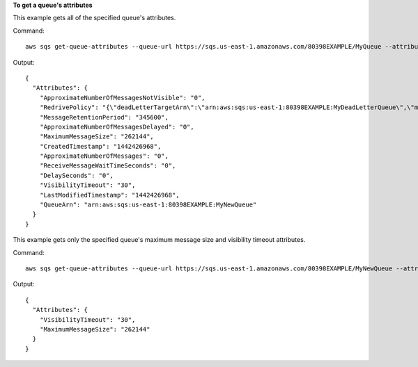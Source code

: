**To get a queue's attributes**

This example gets all of the specified queue's attributes.

Command::

  aws sqs get-queue-attributes --queue-url https://sqs.us-east-1.amazonaws.com/80398EXAMPLE/MyQueue --attribute-names All

Output::

  {
    "Attributes": {
      "ApproximateNumberOfMessagesNotVisible": "0",
      "RedrivePolicy": "{\"deadLetterTargetArn\":\"arn:aws:sqs:us-east-1:80398EXAMPLE:MyDeadLetterQueue\",\"maxReceiveCount\":1000}",
      "MessageRetentionPeriod": "345600",
      "ApproximateNumberOfMessagesDelayed": "0",
      "MaximumMessageSize": "262144",
      "CreatedTimestamp": "1442426968",
      "ApproximateNumberOfMessages": "0",
      "ReceiveMessageWaitTimeSeconds": "0",
      "DelaySeconds": "0",
      "VisibilityTimeout": "30",
      "LastModifiedTimestamp": "1442426968",
      "QueueArn": "arn:aws:sqs:us-east-1:80398EXAMPLE:MyNewQueue"
    }
  }

This example gets only the specified queue's maximum message size and visibility timeout attributes.

Command::

  aws sqs get-queue-attributes --queue-url https://sqs.us-east-1.amazonaws.com/80398EXAMPLE/MyNewQueue --attribute-names MaximumMessageSize VisibilityTimeout

Output::

  {
    "Attributes": {
      "VisibilityTimeout": "30",
      "MaximumMessageSize": "262144"
    }
  }
